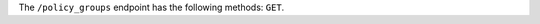 .. The contents of this file are included in multiple topics.
.. This file should not be changed in a way that hinders its ability to appear in multiple documentation sets.


The ``/policy_groups`` endpoint has the following methods: ``GET``.
